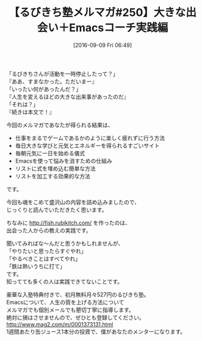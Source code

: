 #+BLOG: rubikitch
#+POSTID: 2756
#+DATE: [2016-09-09 Fri 06:49]
#+PERMALINK: melmag
#+OPTIONS: toc:nil num:nil todo:nil pri:nil tags:nil ^:nil \n:t -:nil tex:nil ':nil
#+ISPAGE: nil
#+DESCRIPTION:
# (progn (erase-buffer)(find-file-hook--org2blog/wp-mode))
#+BLOG: rubikitch
#+CATEGORY: メルマガ,
#+DESCRIPTION: るびきち塾メルマガ『Emacsの鬼るびきちのココだけの話#250』の予告
#+TITLE: 【るびきち塾メルマガ#250】大きな出会い＋Emacsコーチ実践編
#+MYTAGS: 
#+begin: org2blog-tags
#+TAGS: , メルマガ,, 
#+end:
「るびきちさんが活動を一時停止したって？」
『ああ、すまなかった。ただいまー』
「いったい何があったんだ？」
『人生を変えるほどの大きな出来事があったのだ』
「それは？」
『続きは本文で！』

今回のメルマガであなたが得られる結果は、
- 仕事をまるでゲームであるかのように楽しく疲れずに行う方法
- 毎日大きな学びと元気とエネルギーを得られるすごいサイト
- 毎朝元気に一日を始める儀式
- Emacsを使って悩みを消すための仕組み
- リストに式を埋め込む簡単な方法
- リストを加工する効果的な方法
です。

今回も魂をこめて盛沢山の内容を詰め込みましたので、
じっくりと読んでいただきたく思います。

ちなみに http://fish.rubikitch.com/ を作ったのは、
出会った人からの教えの実践です。

聞いてみればな〜んだと思うかもしれませんが、
「やりたいと思ったらすぐやれ」
「やるべきことはすべてやれ」
「鉄は熱いうちに打て」
です。
知ってても多くの人は実践できてないことです。

# footer
豪華な入塾特典付きで、初月無料月々527円のるびきち塾。
Emacsについて、人生の質を上げる方法について
メルマガでも個別メールでも懇切丁寧に指導します。
絶対に損はさせませんので、ぜひとも登録してください。
http://www.mag2.com/m/0001373131.html
1週間あたり缶ジュース1本分の投資で、僕があなたのメンターになります。

# (progn (forward-line 1)(shell-command "screenshot-time.rb org_template" t))
